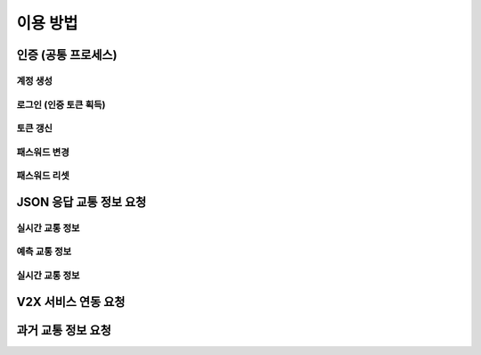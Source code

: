 이용 방법
=======================================

인증 (공통 프로세스)
-------------
계정 생성
'''''''''''''
로그인 (인증 토큰 획득)
'''''''''''''
토큰 갱신
'''''''''''''
패스워드 변경
'''''''''''''
패스워드 리셋
'''''''''''''


JSON 응답 교통 정보 요청
-------------
실시간 교통 정보
'''''''''''''
예측 교통 정보
'''''''''''''
실시간 교통 정보
'''''''''''''

V2X 서비스 연동 요청 
-------------

과거 교통 정보 요청
-------------

